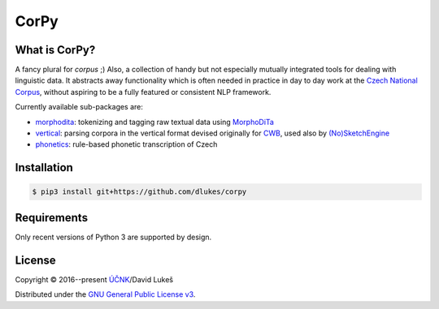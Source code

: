 =====
CorPy
=====

What is CorPy?
==============

A fancy plural for *corpus* ;) Also, a collection of handy but not especially
mutually integrated tools for dealing with linguistic data. It abstracts away
functionality which is often needed in practice in day to day work at the
`Czech National Corpus <https://korpus.cz>`_, without aspiring to be a fully
featured or consistent NLP framework.

Currently available sub-packages are:

- `morphodita <corpy/morphodita/README.rst>`_: tokenizing and tagging raw
  textual data using `MorphoDiTa <https://github.com/ufal/morphodita>`_
- `vertical <corpy/vertical/README.rst>`_: parsing corpora in the vertical
  format devised originally for `CWB <http://cwb.sourceforge.net/>`_, used also
  by `(No)SketchEngine <https://nlp.fi.muni.cz/trac/noske/>`_
- `phonetics <corpy/phonetics/README.rst>`_: rule-based phonetic transcription
  of Czech

Installation
============

.. code:: bash

   $ pip3 install git+https://github.com/dlukes/corpy

Requirements
============

Only recent versions of Python 3 are supported by design.

License
=======

Copyright © 2016--present `ÚČNK <http://korpus.cz>`_/David Lukeš

Distributed under the `GNU General Public License v3
<http://www.gnu.org/licenses/gpl-3.0.en.html>`_.
